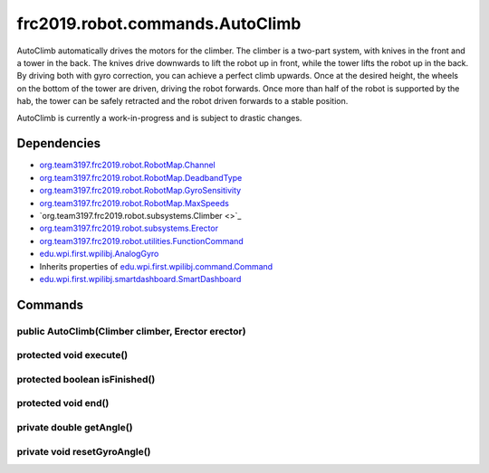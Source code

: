 ================================
frc2019.robot.commands.AutoClimb
================================
AutoClimb automatically drives the motors for the climber.
The climber is a two-part system, with knives in the front and a tower in the back.
The knives drive downwards to lift the robot up in front, while the tower lifts the robot up in the back.
By driving both with gyro correction, you can achieve a perfect climb upwards. Once at the desired height, the wheels on the bottom of the tower are driven, driving the robot forwards.
Once more than half of the robot is supported by the hab, the tower can be safely retracted and the robot driven forwards to a stable position.

AutoClimb is currently a work-in-progress and is subject to drastic changes.

------------
Dependencies
------------
- `org.team3197.frc2019.robot.RobotMap.Channel <https://2019-documentation.readthedocs.io/en/latest/Class%20Documentation/RobotMap.html#public-static-enum-channel>`_
- `org.team3197.frc2019.robot.RobotMap.DeadbandType <https://2019-documentation.readthedocs.io/en/latest/Class%20Documentation/RobotMap.html#public-static-enum-deadbandtype>`_
- `org.team3197.frc2019.robot.RobotMap.GyroSensitivity <https://2019-documentation.readthedocs.io/en/latest/Class%20Documentation/RobotMap.html#public-static-enum-gyrosensitivity>`_
- `org.team3197.frc2019.robot.RobotMap.MaxSpeeds <https://2019-documentation.readthedocs.io/en/latest/Class%20Documentation/RobotMap.html#public-static-enum-maxspeeds>`_
- `org.team3197.frc2019.robot.subsystems.Climber <>`_
- `org.team3197.frc2019.robot.subsystems.Erector <https://2019-documentation.readthedocs.io/en/latest/Class%20Documentation/Subsystems/Erector.html>`_
- `org.team3197.frc2019.robot.utilities.FunctionCommand <https://2019-documentation.readthedocs.io/en/latest/Class%20Documentation/utilities/FunctionCommand.html>`_
- `edu.wpi.first.wpilibj.AnalogGyro <http://first.wpi.edu/FRC/roborio/release/docs/java/edu/wpi/first/wpilibj/AnalogGyro.html>`_
- Inherits properties of `edu.wpi.first.wpilibj.command.Command <http://first.wpi.edu/FRC/roborio/release/docs/java/edu/wpi/first/wpilibj/command/Command.html>`_
- `edu.wpi.first.wpilibj.smartdashboard.SmartDashboard <http://first.wpi.edu/FRC/roborio/release/docs/java/edu/wpi/first/wpilibj/smartdashboard/SmartDashboard.html>`_

--------
Commands
--------

~~~~~~~~~~~~~~~~~~~~~~~~~~~~~~~~~~~~~~~~~~~~~~~~~~
public AutoClimb(Climber climber, Erector erector)
~~~~~~~~~~~~~~~~~~~~~~~~~~~~~~~~~~~~~~~~~~~~~~~~~~

~~~~~~~~~~~~~~~~~~~~~~~~
protected void execute()
~~~~~~~~~~~~~~~~~~~~~~~~

~~~~~~~~~~~~~~~~~~~~~~~~~~~~~~
protected boolean isFinished()
~~~~~~~~~~~~~~~~~~~~~~~~~~~~~~

~~~~~~~~~~~~~~~~~~~~
protected void end()
~~~~~~~~~~~~~~~~~~~~

~~~~~~~~~~~~~~~~~~~~~~~~~
private double getAngle()
~~~~~~~~~~~~~~~~~~~~~~~~~

~~~~~~~~~~~~~~~~~~~~~~~~~~~~~
private void resetGyroAngle()
~~~~~~~~~~~~~~~~~~~~~~~~~~~~~
